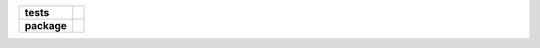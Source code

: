 .. start-badges

.. list-table::
    :stub-columns: 1

    * - tests
      - |coveralls|
    * - package
      - |travis|

.. |travis| image:: https://travis-ci.org/c17r/mountains.svg?branch=master
    :alt: Travis-CI Build Status
    :target: https://travis-ci.org/c17r/mountains

.. |coveralls| image:: https://coveralls.io/repos/github/c17r/mountains/badge.svg?branch=master
    :alt: Coverage Status
    :target: https://coveralls.io/github/c17r/mountains

.. end-badges

    mountains
    ~~~~~~~~~

    Takes a CSV file either via local or HTTP retrieval and outputs information about the mountains according to spec.

    Originally a programming skills check for a particular position.  I've get it updated to current python versions
    as well as packaging and testing methodologies.
